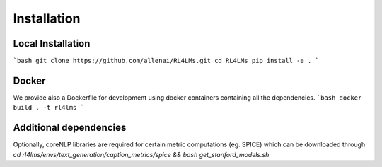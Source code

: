 Installation
============

Local Installation
------------------
```bash
git clone https://github.com/allenai/RL4LMs.git
cd RL4LMs
pip install -e .
```

Docker
------

We provide also a Dockerfile for development using docker containers containing all the dependencies.
```bash
docker build . -t rl4lms
```

Additional dependencies
-----------------------

Optionally, coreNLP libraries are required for certain metric computations (eg. SPICE) which can be downloaded through `cd rl4lms/envs/text_generation/caption_metrics/spice && bash get_stanford_models.sh`
